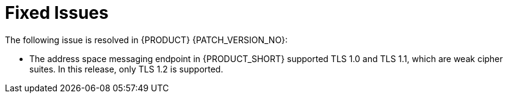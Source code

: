 [id='rn-fixed-issues-ref']

= Fixed Issues

The following issue is resolved in {PRODUCT} {PATCH_VERSION_NO}:

* The address space messaging endpoint in {PRODUCT_SHORT} supported TLS 1.0 and TLS 1.1, which are weak cipher suites. In this release, only TLS 1.2 is supported.
